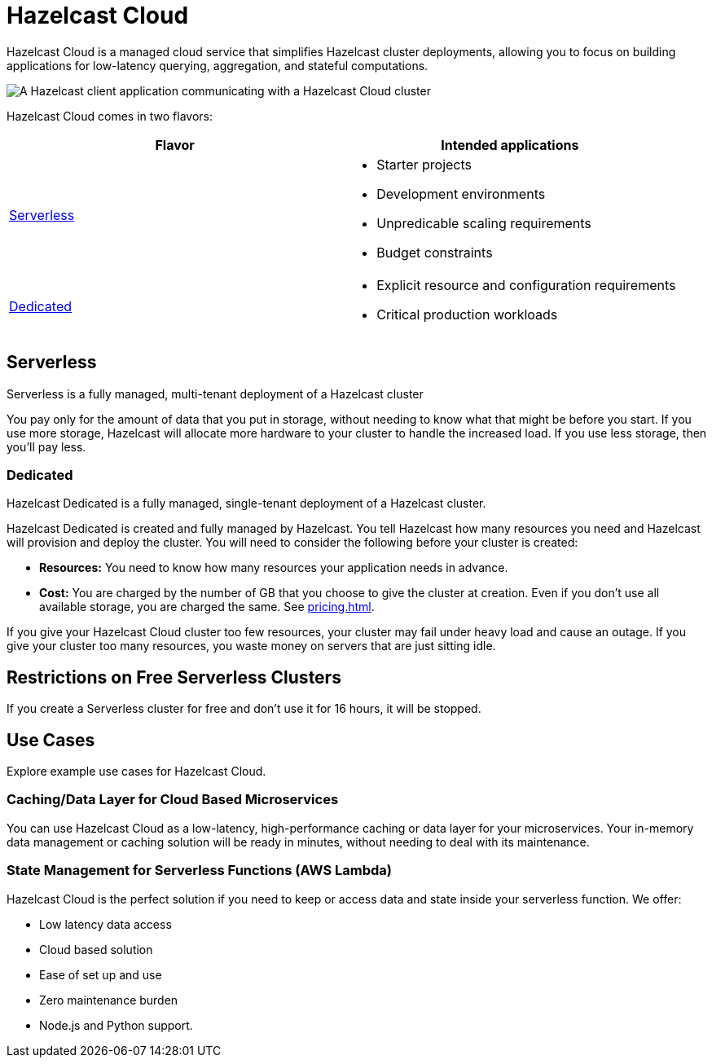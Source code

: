 = Hazelcast Cloud
:description: Hazelcast Cloud is a managed cloud service that simplifies Hazelcast cluster deployments, allowing you to focus on building applications for low-latency querying, aggregation, and stateful computations.
:page-aliases: use-cases.adoc, faq.adoc

{description}


image:serverless-app-server.svg[A Hazelcast client application communicating with a Hazelcast Cloud cluster]

Hazelcast Cloud comes in two flavors:

[cols="1a,1a"]
|===
|Flavor|Intended applications

|<<serverless, Serverless>>
|
- Starter projects
- Development environments
- Unpredicable scaling requirements
- Budget constraints

|<<dedicated, Dedicated>>
|
- Explicit resource and configuration requirements
- Critical production workloads
|===

== Serverless

Serverless is a fully managed, multi-tenant deployment of a Hazelcast cluster

You pay only for the amount of data that you put in storage, without needing to know what that might be before you start. If you use more storage, Hazelcast will allocate more hardware to your cluster to handle the increased load. If you use less storage, then you’ll pay less.

=== Dedicated

Hazelcast Dedicated is a fully managed, single-tenant deployment of a Hazelcast cluster.

Hazelcast Dedicated is created and fully managed by Hazelcast. You tell Hazelcast how many resources you need and Hazelcast will provision and deploy the cluster. You will need to consider the following before your cluster is created:

- *Resources:* You need to know how many resources your application needs in advance.
- *Cost:* You are charged by the number of GB that you choose to give the cluster at creation. Even if you don't use all available storage, you are charged the same. See xref:pricing.adoc[].

If you give your Hazelcast Cloud cluster too few resources, your cluster may fail under heavy load and cause an outage. If you give your cluster too many resources, you waste money on servers that are just sitting idle.

== Restrictions on Free Serverless Clusters

If you create a Serverless cluster for free and don't use it for 16 hours, it will be stopped.

== Use Cases

Explore example use cases for Hazelcast Cloud.

=== Caching/Data Layer for Cloud Based Microservices

You can use Hazelcast Cloud as a low-latency, high-performance caching or data layer for your microservices. Your in-memory data management or caching solution will be ready in minutes, without needing to deal with its maintenance.

=== State Management for Serverless Functions (AWS Lambda)

Hazelcast Cloud is the perfect solution if you need to keep or access data and state inside your serverless function. We offer:

- Low latency data access
- Cloud based solution
- Ease of set up and use
- Zero maintenance burden
- Node.js and Python support.